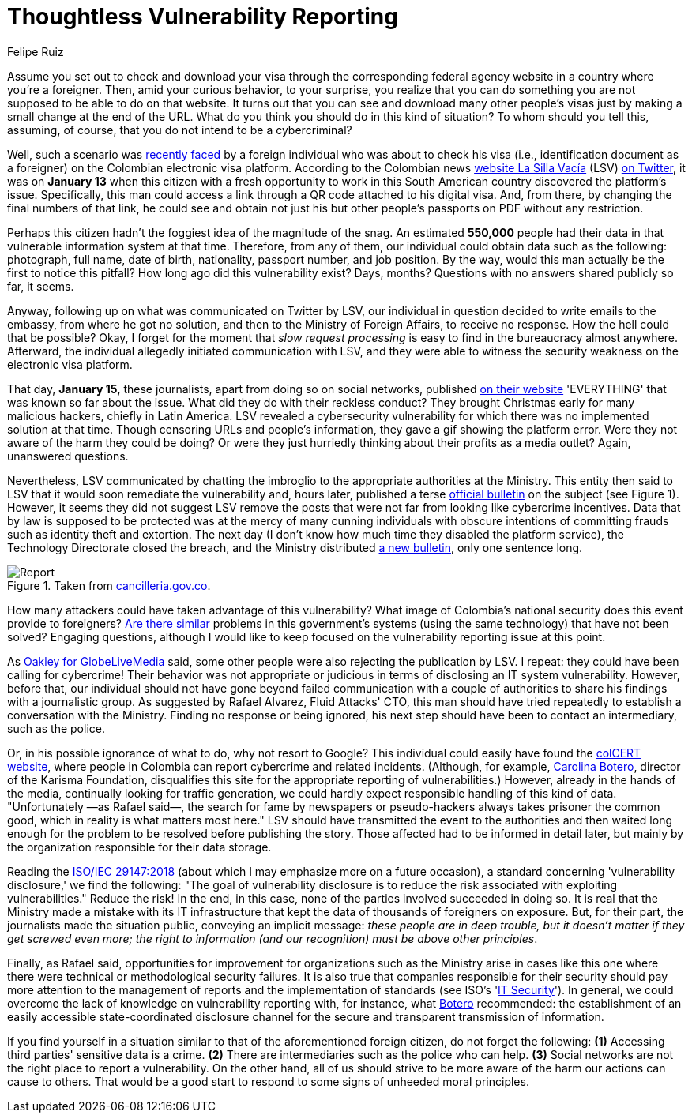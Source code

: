 :slug: thoughtless-reporting/
:date: 2021-01-29
:subtitle: The Colombian Foreign Ministry faced a big trouble
:category: opinions
:tags: cybersecurity, vulnerability, information, web, risk, standard
:image: cover.png
:alt: Photo by Jono Hirst on Unsplash
:description: Here I give you an overview of the recent Colombian Foreign Ministry's security problem and the inadequate disclosure of such vulnerability in the media.
:keywords: Vulnerability, Ministry, Foreign, Visa, Data, Web, Ethical Hacking, Pentesting
:author: Felipe Ruiz
:writer: fruiz
:name: Felipe Ruiz
:about1: Cybersecurity Editor
:source: https://unsplash.com/photos/dKS6CQZ5mgo

= Thoughtless Vulnerability Reporting

Assume you set out to check and download your visa
through the corresponding federal agency website
in a country where you're a foreigner.
Then, amid your curious behavior, to your surprise,
you realize that you can do something
you are not supposed to be able to do on that website.
It turns out that you can see and download many other people's visas
just by making a small change at the end of the URL.
What do you think you should do in this kind of situation?
To whom should you tell this, assuming, of course,
that you do not intend to be a cybercriminal?

Well, such a scenario was link:https://www.dw.com/es/colombia-falla-inform%C3%A1tica-expone-datos-de-550000-personas-extranjeras/a-56245939[recently faced] by a foreign individual
who was about to check his visa (i.e., identification document as a foreigner)
on the Colombian electronic visa platform.
According to the Colombian news link:https://lasillavacia.com/[website La Silla Vacía] (LSV) link:https://twitter.com/lasillavacia/status/1350221344231796747[on Twitter],
it was on *January 13* when this citizen with a fresh opportunity
to work in this South American country discovered the platform's issue.
Specifically, this man could access a link
through a QR code attached to his digital visa.
And, from there, by changing the final numbers of that link,
he could see and obtain not just his
but other people's passports on PDF without any restriction.

Perhaps this citizen hadn't the foggiest idea of the magnitude of the snag.
An estimated *550,000* people had their data
in that vulnerable information system at that time.
Therefore, from any of them,
our individual could obtain data such as the following:
photograph, full name, date of birth, nationality,
passport number, and job position.
By the way, would this man actually be the first to notice this pitfall?
How long ago did this vulnerability exist? Days, months?
Questions with no answers shared publicly so far, it seems.

Anyway, following up on what was communicated on Twitter by LSV,
our individual in question decided to write emails to the embassy,
from where he got no solution, and then to the Ministry of Foreign Affairs,
to receive no response. How the hell could that be possible?
Okay, I forget for the moment that _slow request processing_
is easy to find in the bureaucracy almost anywhere.
Afterward, the individual allegedly initiated communication with LSV,
and they were able to witness
the security weakness on the electronic visa platform.

That day, *January 15*, these journalists,
apart from doing so on social networks, published link:https://lasillavacia.com/bache-seguridad-amenazo-los-datos-extranjeros-y-cancilleria-no-sabia-79749[on their website]
'EVERYTHING' that was known so far about the issue.
What did they do with their reckless conduct?
They brought Christmas early for many malicious hackers,
chiefly in Latin America.
LSV revealed a cybersecurity vulnerability
for which there was no implemented solution at that time.
Though censoring URLs and people's information,
they gave a gif showing the platform error.
Were they not aware of the harm they could be doing?
Or were they just hurriedly thinking
about their profits as a media outlet? Again, unanswered questions.

Nevertheless, LSV communicated by chatting the imbroglio
to the appropriate authorities at the Ministry.
This entity then said to LSV
that it would soon remediate the vulnerability and, hours later,
published a terse link:https://www.cancilleria.gov.co/newsroom/news/cancilleria-informa-falla-sistema-informacion-plataforma-visas-electronicas[official bulletin] on the subject (see Figure 1).
However, it seems they did not suggest LSV remove the posts
that were not far from looking like cybercrime incentives.
Data that by law is supposed to be protected
was at the mercy of many cunning individuals with obscure intentions
of committing frauds such as identity theft and extortion.
The next day (I don't know how much time they disabled the platform service),
the Technology Directorate closed the breach,
and the Ministry distributed link:https://www.cancilleria.gov.co/newsroom/news/cancilleria-informa-fue-solucionada-superada-falla-presentada-sistema-informacion[a new bulletin], only one sentence long.

.Taken from link:https://www.cancilleria.gov.co/newsroom/news/cancilleria-informa-falla-sistema-informacion-plataforma-visas-electronicas[cancilleria.gov.co].
image::report.png[Report]

How many attackers could have taken advantage of this vulnerability?
What image of Colombia's national security
does this event provide to foreigners?
link:https://www.enter.co/empresas/seguridad/la-falla-de-la-cancilleria-colombiana-que-expuso-miles-de-visas/[Are there similar] problems in this government's systems
(using the same technology) that have not been solved?
Engaging questions, although I would like to keep focused
on the vulnerability reporting issue at this point.

As link:https://globelivemedia.com/a-computer-error-by-the-colombian-foreign-ministry-made-the-visas-of-some-550000-foreigners-public/[Oakley for GlobeLiveMedia] said,
some other people were also rejecting the publication by LSV.
I repeat: they could have been calling for cybercrime!
Their behavior was not appropriate or judicious
in terms of disclosing an IT system vulnerability.
However, before that, our individual should not have gone
beyond failed communication with a couple of authorities
to share his findings with a journalistic group.
As suggested by Rafael Alvarez, Fluid Attacks' CTO,
this man should have tried repeatedly
to establish a conversation with the Ministry.
Finding no response or being ignored,
his next step should have been to contact an intermediary, such as the police.

Or, in his possible ignorance of what to do, why not resort to Google?
This individual could easily have found the link:http://www.colcert.gov.co/[colCERT website],
where people in Colombia can report cybercrime and related incidents.
(Although, for example, link:https://www.elespectador.com/opinion/la-importancia-de-reportar-fallos-en-sistemas-informaticos-del-estado/[Carolina Botero], director of the Karisma Foundation,
disqualifies this site for the appropriate reporting of vulnerabilities.)
However, already in the hands of the media,
continually looking for traffic generation,
we could hardly expect responsible handling of this kind of data.
"Unfortunately —as Rafael said—, the search for fame
by newspapers or pseudo-hackers always takes prisoner the common good,
which in reality is what matters most here."
LSV should have transmitted the event to the authorities
and then waited long enough
for the problem to be resolved before publishing the story.
Those affected had to be informed in detail later,
but mainly by the organization responsible for their data storage.

Reading the link:https://www.iso.org/standard/72311.html[ISO/IEC 29147:2018]
(about which I may emphasize more on a future occasion),
a standard concerning 'vulnerability disclosure,' we find the following:
"The goal of vulnerability disclosure is to reduce the risk
associated with exploiting vulnerabilities." Reduce the risk!
In the end, in this case, none of the parties involved succeeded in doing so.
It is real that the Ministry made a mistake with its IT infrastructure
that kept the data of thousands of foreigners on exposure.
But, for their part, the journalists made the situation public,
conveying an implicit message: _these people are in deep trouble,
but it doesn't matter if they get screwed even more;
the right to information (and our recognition) must be above other principles_.

Finally, as Rafael said, opportunities for improvement for organizations
such as the Ministry arise in cases like this one
where there were technical or methodological security failures.
It is also true that companies responsible for their security
should pay more attention to the management of reports
and the implementation of standards (see ISO's 'link:https://www.iso.org/ics/35.030/x/[IT Security]').
In general, we could overcome the lack of knowledge
on vulnerability reporting with, for instance, what link:https://www.elespectador.com/opinion/la-importancia-de-reportar-fallos-en-sistemas-informaticos-del-estado/[Botero] recommended:
the establishment of an easily accessible state-coordinated disclosure channel
for the secure and transparent transmission of information.

If you find yourself in a situation
similar to that of the aforementioned foreign citizen,
do not forget the following:
*(1)* Accessing third parties' sensitive data is a crime.
*(2)* There are intermediaries such as the police who can help.
*(3)* Social networks are not the right place to report a vulnerability.
On the other hand, all of us should strive to be more aware
of the harm our actions can cause to others.
That would be a good start
to respond to some signs of unheeded moral principles.
